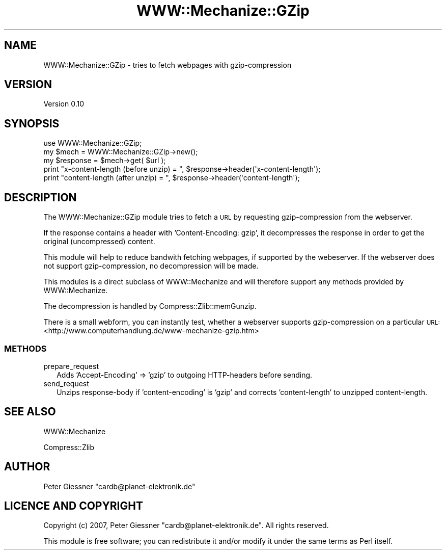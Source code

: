 .\" Automatically generated by Pod::Man 2.28 (Pod::Simple 3.29)
.\"
.\" Standard preamble:
.\" ========================================================================
.de Sp \" Vertical space (when we can't use .PP)
.if t .sp .5v
.if n .sp
..
.de Vb \" Begin verbatim text
.ft CW
.nf
.ne \\$1
..
.de Ve \" End verbatim text
.ft R
.fi
..
.\" Set up some character translations and predefined strings.  \*(-- will
.\" give an unbreakable dash, \*(PI will give pi, \*(L" will give a left
.\" double quote, and \*(R" will give a right double quote.  \*(C+ will
.\" give a nicer C++.  Capital omega is used to do unbreakable dashes and
.\" therefore won't be available.  \*(C` and \*(C' expand to `' in nroff,
.\" nothing in troff, for use with C<>.
.tr \(*W-
.ds C+ C\v'-.1v'\h'-1p'\s-2+\h'-1p'+\s0\v'.1v'\h'-1p'
.ie n \{\
.    ds -- \(*W-
.    ds PI pi
.    if (\n(.H=4u)&(1m=24u) .ds -- \(*W\h'-12u'\(*W\h'-12u'-\" diablo 10 pitch
.    if (\n(.H=4u)&(1m=20u) .ds -- \(*W\h'-12u'\(*W\h'-8u'-\"  diablo 12 pitch
.    ds L" ""
.    ds R" ""
.    ds C` ""
.    ds C' ""
'br\}
.el\{\
.    ds -- \|\(em\|
.    ds PI \(*p
.    ds L" ``
.    ds R" ''
.    ds C`
.    ds C'
'br\}
.\"
.\" Escape single quotes in literal strings from groff's Unicode transform.
.ie \n(.g .ds Aq \(aq
.el       .ds Aq '
.\"
.\" If the F register is turned on, we'll generate index entries on stderr for
.\" titles (.TH), headers (.SH), subsections (.SS), items (.Ip), and index
.\" entries marked with X<> in POD.  Of course, you'll have to process the
.\" output yourself in some meaningful fashion.
.\"
.\" Avoid warning from groff about undefined register 'F'.
.de IX
..
.nr rF 0
.if \n(.g .if rF .nr rF 1
.if (\n(rF:(\n(.g==0)) \{
.    if \nF \{
.        de IX
.        tm Index:\\$1\t\\n%\t"\\$2"
..
.        if !\nF==2 \{
.            nr % 0
.            nr F 2
.        \}
.    \}
.\}
.rr rF
.\" ========================================================================
.\"
.IX Title "WWW::Mechanize::GZip 3pm"
.TH WWW::Mechanize::GZip 3pm "2009-06-24" "perl v5.22.1" "User Contributed Perl Documentation"
.\" For nroff, turn off justification.  Always turn off hyphenation; it makes
.\" way too many mistakes in technical documents.
.if n .ad l
.nh
.SH "NAME"
WWW::Mechanize::GZip \- tries to fetch webpages with gzip\-compression
.SH "VERSION"
.IX Header "VERSION"
Version 0.10
.SH "SYNOPSIS"
.IX Header "SYNOPSIS"
.Vb 1
\&    use WWW::Mechanize::GZip;
\&
\&    my $mech = WWW::Mechanize::GZip\->new();
\&    my $response = $mech\->get( $url );
\&
\&    print "x\-content\-length (before unzip) = ", $response\->header(\*(Aqx\-content\-length\*(Aq);
\&    print "content\-length (after unzip) = ", $response\->header(\*(Aqcontent\-length\*(Aq);
.Ve
.SH "DESCRIPTION"
.IX Header "DESCRIPTION"
The WWW::Mechanize::GZip module tries to fetch a \s-1URL\s0 by requesting
gzip-compression from the webserver.
.PP
If the response contains a header with 'Content\-Encoding: gzip', it
decompresses the response in order to get the original (uncompressed) content.
.PP
This module will help to reduce bandwith fetching webpages, if supported by the
webeserver. If the webserver does not support gzip-compression, no decompression
will be made.
.PP
This modules is a direct subclass of WWW::Mechanize and will therefore support
any methods provided by WWW::Mechanize.
.PP
The decompression is handled by Compress::Zlib::memGunzip.
.PP
There is a small webform, you can instantly test, whether a webserver supports
gzip-compression on a particular \s-1URL:
\&\s0<http://www.computerhandlung.de/www\-mechanize\-gzip.htm>
.SS "\s-1METHODS\s0"
.IX Subsection "METHODS"
.IP "prepare_request" 2
.IX Item "prepare_request"
Adds 'Accept\-Encoding' => 'gzip' to outgoing HTTP-headers before sending.
.IP "send_request" 2
.IX Item "send_request"
Unzips response-body if 'content\-encoding' is 'gzip' and
corrects 'content\-length' to unzipped content-length.
.SH "SEE ALSO"
.IX Header "SEE ALSO"
WWW::Mechanize
.PP
Compress::Zlib
.SH "AUTHOR"
.IX Header "AUTHOR"
Peter Giessner \f(CW\*(C`cardb@planet\-elektronik.de\*(C'\fR
.SH "LICENCE AND COPYRIGHT"
.IX Header "LICENCE AND COPYRIGHT"
Copyright (c) 2007, Peter Giessner \f(CW\*(C`cardb@planet\-elektronik.de\*(C'\fR.
All rights reserved.
.PP
This module is free software; you can redistribute it and/or
modify it under the same terms as Perl itself.
